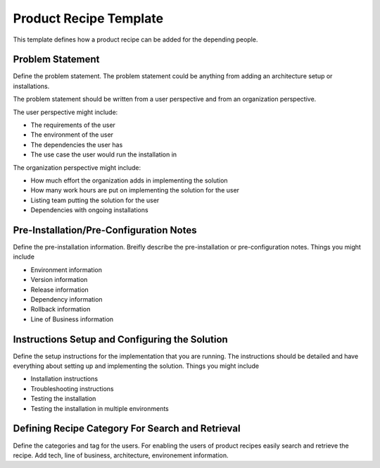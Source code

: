 Product Recipe Template
========================

This template defines how a product recipe can be added for the depending
people.

Problem Statement
-------------------

Define the problem statement. The problem statement could be anything from adding
an architecture setup or installations.

The problem statement should be written from a user perspective and from an organization
perspective.

The user perspective might include:

- The requirements of the user
- The environment of the user
- The dependencies the user has
- The use case the user would run the installation in

The organization perspective might include:

- How much effort the organization adds in implementing the solution
- How many work hours are put on implementing the solution for the user
- Listing team putting the solution for the user
- Dependencies with ongoing installations

Pre-Installation/Pre-Configuration Notes
----------------------------------------

Define the pre-installation information. Breifly describe the pre-installation
or pre-configuration notes. Things you might include

- Environment information
- Version information
- Release information
- Dependency information
- Rollback information
- Line of Business information

Instructions Setup and Configuring the Solution
-----------------------------------------------

Define the setup instructions for the implementation that you are running.
The instructions should be detailed and have everything about setting up and
implementing the solution. Things you might include

- Installation instructions
- Troubleshooting instructions
- Testing the installation
- Testing the installation in multiple environments

Defining Recipe Category For Search and Retrieval
------------------------------------------------

Define the categories and tag for the users. For enabling the users of product
recipes easily search and retrieve the recipe. Add tech, line of business,
architecture, environement information.
